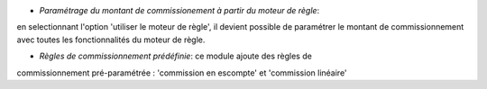 - *Paramétrage du montant de commissionement à partir du moteur de règle*:
en selectionnant l'option 'utiliser le moteur de règle', il devient possible de
paramétrer le montant de commissionnement avec toutes les fonctionnalités du
moteur de règle.

- *Règles de commissionnement prédéfinie*: ce module ajoute des règles de
commissionnement pré-paramétrée : 'commission en escompte' et 'commission
linéaire'
